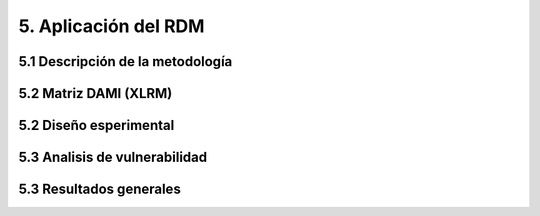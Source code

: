 5. Aplicación del RDM
=================

5.1 Descripción de la metodología 
+++++++++


5.2 Matriz DAMI (XLRM)
+++++++++

5.2 Diseño esperimental 
+++++++++

5.3 Analisis de vulnerabilidad 
+++++++++

5.3 Resultados generales 
+++++++++
